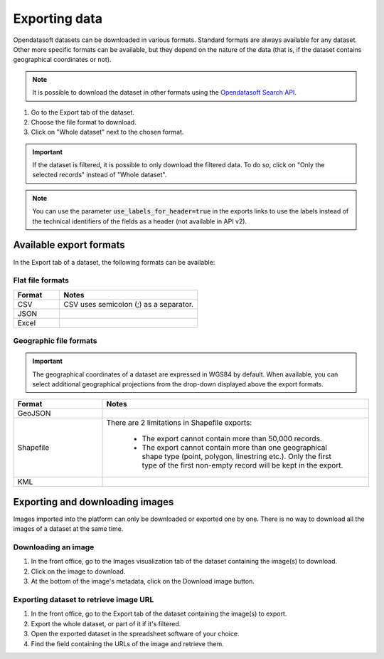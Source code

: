 Exporting data
==============

.. image:: images/export.png
   :alt: Export a dataset

Opendatasoft datasets can be downloaded in various formats. Standard formats are always available for any dataset. Other more specific formats can be available, but they depend on the nature of the data (that is, if the dataset contains geographical coordinates or not).

.. admonition:: Note
   :class: note

   It is possible to download the dataset in other formats using the `Opendatasoft Search API <https://help.opendatasoft.com/apis/ods-search-v2/#exporting-records>`_.  

1. Go to the Export tab of the dataset.
2. Choose the file format to download.
3. Click on "Whole dataset" next to the chosen format.

.. admonition:: Important
   :class: important

   If the dataset is filtered, it is possible to only download the filtered data. To do so, click on "Only the selected records" instead of "Whole dataset".

.. admonition:: Note
   :class: note

   You can use the parameter :code:`use_labels_for_header=true` in the exports links to use the labels instead of the technical identifiers of the fields as a header (not available in API v2).

Available export formats
------------------------

In the Export tab of a dataset, the following formats can be available:

Flat file formats
~~~~~~~~~~~~~~~~~

.. list-table::
   :header-rows: 1
   :widths: 25 75

   * * Format
     * Notes
   * * CSV
     * CSV uses semicolon (;) as a separator. 
   * * JSON
     * 
   * * Excel
     * 

Geographic file formats
~~~~~~~~~~~~~~~~~~~~~~~

.. admonition:: Important
   :class: Important

   The geographical coordinates of a dataset are expressed in WGS84 by default. When available, you can select additional geographical projections from the drop-down displayed above the export formats.

.. list-table::
   :header-rows: 1
   :widths: 25 75

   * * Format
     * Notes
   * * GeoJSON
     * 
   * * Shapefile
     * There are 2 limitations in Shapefile exports:

        - The export cannot contain more than 50,000 records.
        - The export cannot contain more than one geographical shape type (point, polygon, linestring etc.). Only the first type of the first non-empty record will be kept in the export.

   * * KML
     * 

Exporting and downloading images
--------------------------------

Images imported into the platform can only be downloaded or exported one by one. There is no way to download all the images of a dataset at the same time.

Downloading an image
~~~~~~~~~~~~~~~~~~~~

1. In the front office, go to the Images visualization tab of the dataset containing the image(s) to download.
2. Click on the image to download.
3. At the bottom of the image's metadata, click on the Download image button.

Exporting dataset to retrieve image URL
~~~~~~~~~~~~~~~~~~~~~~~~~~~~~~~~~~~~~~~

1. In the front office, go to the Export tab of the dataset containing the image(s) to export.
2. Export the whole dataset, or part of it if it's filtered.
3. Open the exported dataset in the spreadsheet software of your choice.
4. Find the field containing the URLs of the image and retrieve them.
